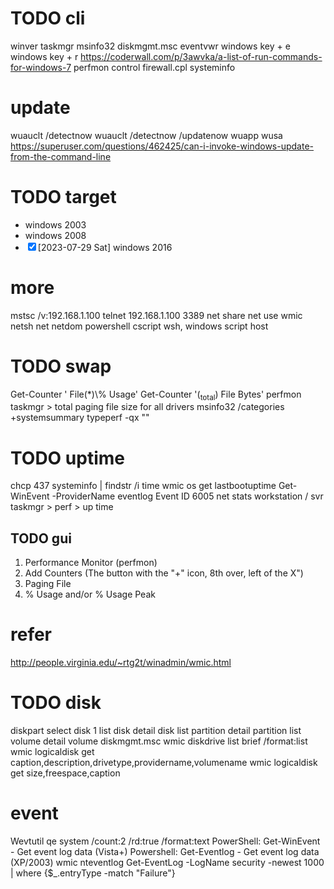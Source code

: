 * TODO cli

winver
taskmgr
msinfo32
diskmgmt.msc
eventvwr
windows key + e
windows key + r
https://coderwall.com/p/3awvka/a-list-of-run-commands-for-windows-7
perfmon
control
firewall.cpl
systeminfo

* update

wuauclt /detectnow
wuauclt /detectnow /updatenow
wuapp
wusa
https://superuser.com/questions/462425/can-i-invoke-windows-update-from-the-command-line

* TODO target

- windows 2003
- windows 2008
- [X] [2023-07-29 Sat] windows 2016

* more

mstsc /v:192.168.1.100
telnet 192.168.1.100 3389
net share
net use
wmic
netsh
net
netdom
powershell
cscript
wsh, windows script host

* TODO swap

Get-Counter '\Paging File(*)\% Usage'
Get-Counter '\Process(_total)\Page File Bytes'
perfmon
taskmgr > total paging file size for all drivers
msinfo32 /categories +systemsummary
typeperf -qx "\Memory"

* TODO uptime

chcp 437
systeminfo | findstr /i time
wmic os get lastbootuptime
Get-WinEvent -ProviderName eventlog
Event ID 6005
net stats workstation / svr
taskmgr > perf > up time

** TODO gui

1. Performance Monitor (perfmon)
2. Add Counters (The button with the "+" icon, 8th over, left of the X") 
3. Paging File 
4. % Usage and/or % Usage Peak

* refer

http://people.virginia.edu/~rtg2t/winadmin/wmic.html

* TODO disk

diskpart
select disk 1
list disk
detail disk
list partition
detail partition
list volume
detail volume
diskmgmt.msc
wmic diskdrive list brief /format:list
wmic logicaldisk get caption,description,drivetype,providername,volumename
wmic logicaldisk get size,freespace,caption

* event

Wevtutil qe system /count:2 /rd:true /format:text
PowerShell: Get-WinEvent - Get event log data (Vista+)
Powershell: Get-Eventlog - Get event log data (XP/2003)
wmic nteventlog
Get-EventLog -LogName security -newest 1000 | where {$_.entryType -match "Failure"}

